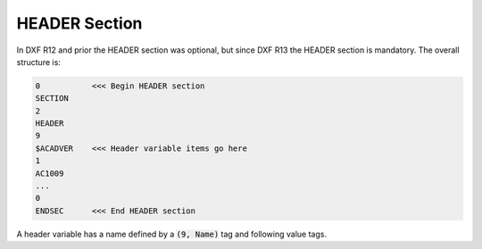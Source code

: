 .. _header_section_internals:

HEADER Section
==============

In DXF R12 and prior the HEADER section was optional, but since DXF R13 the HEADER section is mandatory. The overall
structure is:

.. code-block:: none

    0           <<< Begin HEADER section
    SECTION
    2
    HEADER
    9
    $ACADVER    <<< Header variable items go here
    1
    AC1009
    ...
    0
    ENDSEC      <<< End HEADER section

A header variable has a name defined by a :code:`(9, Name)` tag and following value tags.


.. seealso::

    Documentation of `ezdxf` :class:`~ezdxf.sections.header.HeaderSection` class.

    DXF Reference: `Header Variables`_


.. _Header Variables: http://help.autodesk.com/view/OARX/2018/ENU/?guid=GUID-A85E8E67-27CD-4C59-BE61-4DC9FADBE74A